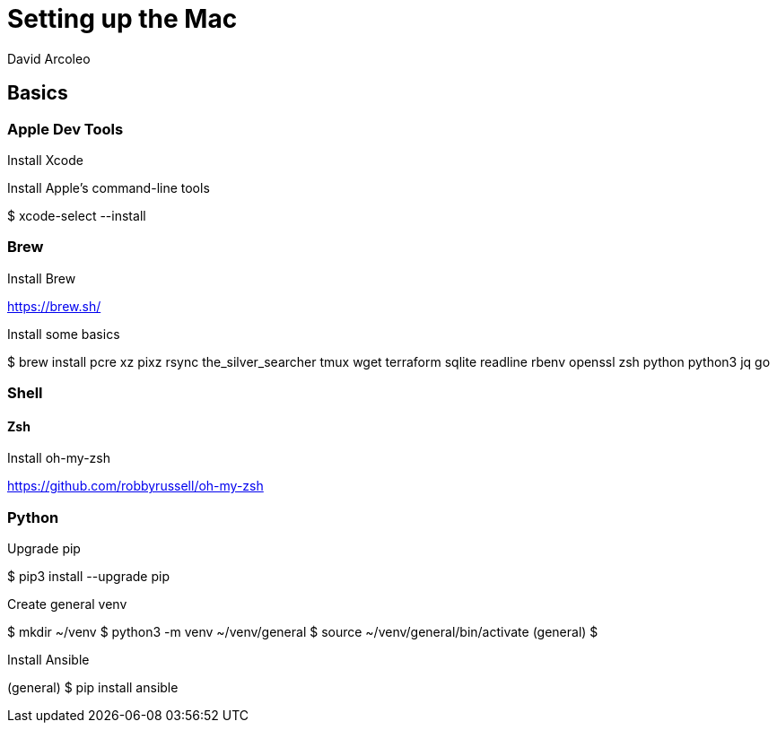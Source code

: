 = Setting up the Mac
  David Arcoleo

== Basics

=== Apple Dev Tools

Install Xcode

Install Apple's command-line tools

$ xcode-select --install

=== Brew

Install Brew

https://brew.sh/

Install some basics

$ brew install pcre xz pixz rsync the_silver_searcher tmux wget terraform sqlite readline rbenv openssl zsh python python3 jq go 

=== Shell

==== Zsh

Install oh-my-zsh

https://github.com/robbyrussell/oh-my-zsh

=== Python

Upgrade pip

$ pip3 install --upgrade pip

Create general venv

$ mkdir ~/venv
$ python3 -m venv ~/venv/general
$ source ~/venv/general/bin/activate
(general) $

Install Ansible

(general) $ pip install ansible